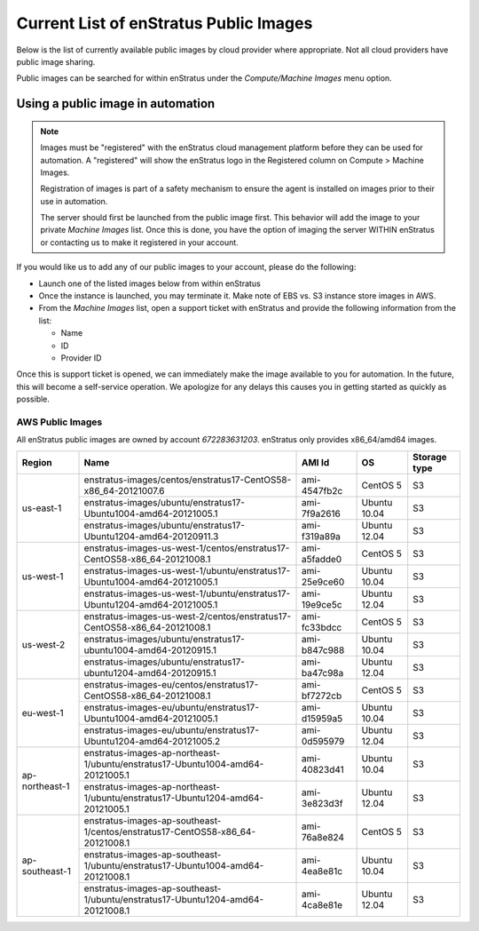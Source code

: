 .. _enstratus_public_images:

Current List of enStratus Public Images
---------------------------------------

Below is the list of currently available public images by cloud provider where appropriate. Not all cloud providers have public image sharing.

Public images can be searched for within enStratus under the `Compute/Machine Images` menu option.

Using a public image in automation
~~~~~~~~~~~~~~~~~~~~~~~~~~~~~~~~~~

.. note:: Images must be "registered" with the enStratus cloud management platform before
   they can be used for automation. A "registered" will show the enStratus logo in the
   Registered column on Compute > Machine Images.

   Registration of images is part of a safety mechanism to ensure the agent is installed
   on images prior to their use in automation.

   The server should first be launched from the public image first. This behavior will add
   the image to your private `Machine Images` list. Once this is done, you have the option of
   imaging the server WITHIN enStratus or contacting us to make it registered in your
   account.

If you would like us to add any of our public images to your account, please do the following:

* Launch one of the listed images below from within enStratus
* Once the instance is launched, you may terminate it. Make note of EBS vs. S3 instance store images in AWS.
* From the `Machine Images` list, open a support ticket with enStratus and provide the following information from the list:

  * Name
  * ID
  * Provider ID

Once this is support ticket is opened, we can immediately make the image available to you for automation. In the future, this will become a self-service operation. We apologize for any delays this causes you in getting started as quickly as possible.

AWS Public Images
``````````````````
All enStratus public images are owned by account `672283631203`. enStratus only provides x86_64/amd64 images.

+-----------------+--------------------------------------------------------------------------------+--------------+---------------+-----------------+
| Region          | Name                                                                           | AMI Id       | OS            | Storage type    |
+=================+================================================================================+==============+===============+=================+
| us-east-1       | enstratus-images/centos/enstratus17-CentOS58-x86_64-20121007.6                 | ami-4547fb2c | CentOS 5      | S3              |
+                 +--------------------------------------------------------------------------------+--------------+---------------+-----------------+
|                 | enstratus-images/ubuntu/enstratus17-Ubuntu1004-amd64-20121005.1                | ami-7f9a2616 | Ubuntu 10.04  | S3              |
+                 +--------------------------------------------------------------------------------+--------------+---------------+-----------------+
|                 | enstratus-images/ubuntu/enstratus17-Ubuntu1204-amd64-20120911.3                | ami-f319a89a | Ubuntu 12.04  | S3              |
+-----------------+--------------------------------------------------------------------------------+--------------+---------------+-----------------+
| us-west-1       | enstratus-images-us-west-1/centos/enstratus17-CentOS58-x86_64-20121008.1       | ami-a5fadde0 | CentOS 5      | S3              |
+                 +--------------------------------------------------------------------------------+--------------+---------------+-----------------+
|                 | enstratus-images-us-west-1/ubuntu/enstratus17-Ubuntu1004-amd64-20121005.1      | ami-25e9ce60 | Ubuntu 10.04  | S3              |
+                 +--------------------------------------------------------------------------------+--------------+---------------+-----------------+
|                 | enstratus-images-us-west-1/ubuntu/enstratus17-Ubuntu1204-amd64-20121005.1      | ami-19e9ce5c | Ubuntu 12.04  | S3              |
+-----------------+--------------------------------------------------------------------------------+--------------+---------------+-----------------+
| us-west-2       | enstratus-images-us-west-2/centos/enstratus17-CentOS58-x86_64-20121008.1       | ami-fc33bdcc | CentOS 5      | S3              |
+                 +--------------------------------------------------------------------------------+--------------+---------------+-----------------+
|                 | enstratus-images/ubuntu/enstratus17-ubuntu1004-amd64-20120915.1                | ami-b847c988 | Ubuntu 10.04  | S3              |
+                 +--------------------------------------------------------------------------------+--------------+---------------+-----------------+
|                 | enstratus-images/ubuntu/enstratus17-ubuntu1204-amd64-20120915.1                | ami-ba47c98a | Ubuntu 12.04  | S3              |
+-----------------+--------------------------------------------------------------------------------+--------------+---------------+-----------------+
| eu-west-1       | enstratus-images-eu/centos/enstratus17-CentOS58-x86_64-20121008.1              | ami-bf7272cb | CentOS 5      | S3              |
+                 +--------------------------------------------------------------------------------+--------------+---------------+-----------------+
|                 | enstratus-images-eu/ubuntu/enstratus17-Ubuntu1004-amd64-20121005.1             | ami-d15959a5 | Ubuntu 10.04  | S3              |
+                 +--------------------------------------------------------------------------------+--------------+---------------+-----------------+
|                 | enstratus-images-eu/ubuntu/enstratus17-Ubuntu1204-amd64-20121005.2             | ami-0d595979 | Ubuntu 12.04  | S3              |
+-----------------+--------------------------------------------------------------------------------+--------------+---------------+-----------------+
| ap-northeast-1  | enstratus-images-ap-northeast-1/ubuntu/enstratus17-Ubuntu1004-amd64-20121005.1 | ami-40823d41 | Ubuntu 10.04  | S3              |
+                 +--------------------------------------------------------------------------------+--------------+---------------+-----------------+
|                 | enstratus-images-ap-northeast-1/ubuntu/enstratus17-Ubuntu1204-amd64-20121005.1 | ami-3e823d3f | Ubuntu 12.04  | S3              |
+-----------------+--------------------------------------------------------------------------------+--------------+---------------+-----------------+
| ap-southeast-1  | enstratus-images-ap-southeast-1/centos/enstratus17-CentOS58-x86_64-20121008.1  | ami-76a8e824 | CentOS 5      | S3              |
+                 +--------------------------------------------------------------------------------+--------------+---------------+-----------------+
|                 | enstratus-images-ap-southeast-1/ubuntu/enstratus17-Ubuntu1004-amd64-20121008.1 | ami-4ea8e81c | Ubuntu 10.04  | S3              |
+                 +--------------------------------------------------------------------------------+--------------+---------------+-----------------+
|                 | enstratus-images-ap-southeast-1/ubuntu/enstratus17-Ubuntu1204-amd64-20121008.1 | ami-4ca8e81e | Ubuntu 12.04  | S3              |
+-----------------+--------------------------------------------------------------------------------+--------------+---------------+-----------------+

